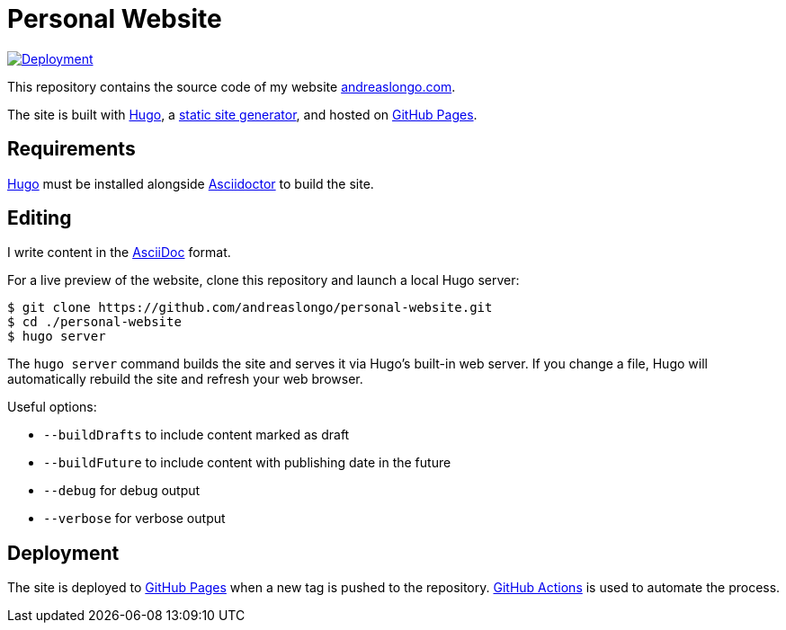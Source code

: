 = Personal Website

:source-language: shell

:url_asciidoc: https://en.wikipedia.org/wiki/AsciiDoc[AsciiDoc]
:url_asciidoctor: https://asciidoctor.org[Asciidoctor]
:url_github: https://github.com
:url_github_actions: {url_github}/features/actions[GitHub Actions]
:url_github_pages: https://pages.github.com[GitHub Pages]
:url_hugo: https://gohugo.io[Hugo]
:url_repo: {url_github}/andreaslongo/personal-website
:url_site: https://www.andreaslongo.com[andreaslongo.com]
:url_static_site_generator: https://jamstack.org/generators[static site generator]
:url_workflow_deployment: {url_repo}/actions?query=workflow%3ADeployment
:url_workflow_deployment_batch: {url_repo}/workflows/Deployment/badge.svg


[link={url_workflow_deployment}]
image::{url_workflow_deployment_batch}[Deployment]

This repository contains the source code of my website {url_site}.

The site is built with {url_hugo}, a {url_static_site_generator}, and hosted on {url_github_pages}.

== Requirements

{url_hugo} must be installed alongside {url_asciidoctor} to build the site.

== Editing

I write content in the {url_asciidoc} format.

For a live preview of the website, clone this repository and launch a local Hugo server:

[source]
----
$ git clone https://github.com/andreaslongo/personal-website.git
$ cd ./personal-website
$ hugo server
----

The `hugo server` command builds the site and serves it via Hugo's built-in web server.
If you change a file, Hugo will automatically rebuild the site and refresh your web browser.

Useful options:

- `--buildDrafts` to include content marked as draft
- `--buildFuture` to include content with publishing date in the future
- `--debug` for debug output
- `--verbose` for verbose output

== Deployment

The site is deployed to {url_github_pages} when a new tag is pushed to the repository.
{url_github_actions} is used to automate the process.
